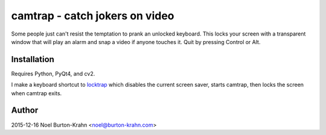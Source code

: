 camtrap - catch jokers on video
===============================

Some people just can't resist the temptation to prank an unlocked
keyboard.  This locks your screen with a transparent window that will
play an alarm and snap a video if anyone touches it.  Quit by pressing
Control or Alt.


Installation
------------

Requires Python, PyQt4, and cv2.

I make a keyboard shortcut to locktrap_ which disables the current
screen saver, starts camtrap, then locks the screen when camtrap
exits.

.. _locktrap: locktrap

Author
------
2015-12-16 Noel Burton-Krahn <noel@burton-krahn.com>

